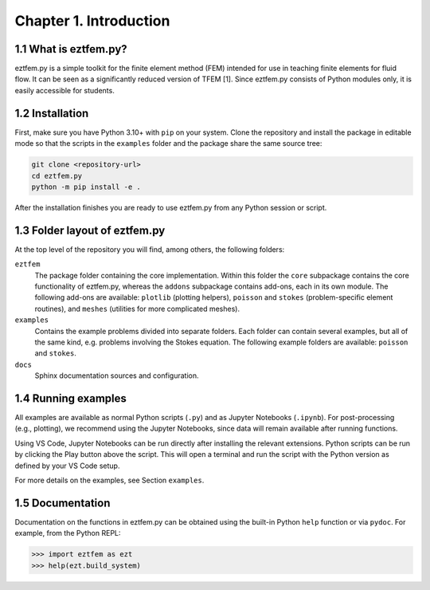 Chapter 1. Introduction
-----------------------

1.1 What is eztfem.py?
~~~~~~~~~~~~~~~~~~~~~~

eztfem.py is a simple toolkit for the finite element method (FEM) intended for
use in teaching finite elements for fluid flow. It can be seen as a
significantly reduced version of TFEM [1]. Since eztfem.py consists of Python
modules only, it is easily accessible for students.

1.2 Installation
~~~~~~~~~~~~~~~~

First, make sure you have Python 3.10+ with ``pip`` on your system. Clone the
repository and install the package in editable mode so that the scripts in the
``examples`` folder and the package share the same source tree:

.. code-block:: bash

   git clone <repository-url>
   cd eztfem.py
   python -m pip install -e .

After the installation finishes you are ready to use eztfem.py from any Python
session or script.

1.3 Folder layout of eztfem.py
~~~~~~~~~~~~~~~~~~~~~~~~~~~~~~

At the top level of the repository you will find, among others, the following
folders:

``eztfem``
    The package folder containing the core implementation. Within this folder
    the ``core`` subpackage contains the core functionality of eztfem.py,
    whereas the ``addons`` subpackage contains add-ons, each in its own module.
    The following add-ons are available: ``plotlib`` (plotting helpers),
    ``poisson`` and ``stokes`` (problem-specific element routines), and
    ``meshes`` (utilities for more complicated meshes).

``examples``
    Contains the example problems divided into separate folders. Each folder
    can contain several examples, but all of the same kind, e.g. problems
    involving the Stokes equation. The following example folders are available:
    ``poisson`` and ``stokes``.

``docs``
    Sphinx documentation sources and configuration.

1.4 Running examples
~~~~~~~~~~~~~~~~~~~~

All examples are available as normal Python scripts (``.py``) and as 
Jupyter Notebooks (``.ipynb``). For post-processing (e.g., plotting), we 
recommend using the Jupyter Notebooks, since data will remain available 
after running functions.

Using VS Code, Jupyter Notebooks can be run directly after installing the 
relevant extensions. Python scripts can be run by clicking the Play button 
above the script. This will open a terminal and run the script with the Python 
version as defined by your VS Code setup. 

For more details on the examples, see Section ``examples``.

1.5 Documentation
~~~~~~~~~~~~~~~~~

Documentation on the functions in eztfem.py can be obtained using the built-in
Python ``help`` function or via ``pydoc``. For example, from the Python REPL:

.. code-block:: pycon

   >>> import eztfem as ezt
   >>> help(ezt.build_system)
